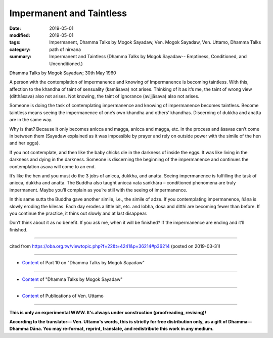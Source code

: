 ==========================================
Impermanent and Taintless
==========================================

:date: 2019-05-01
:modified: 2019-05-01
:tags: Impermanent, Dhamma Talks by Mogok Sayadaw, Ven. Mogok Sayadaw, Ven. Uttamo, Dhamma Talks
:category: path of nirvana
:summary: Impermanent and Taintless (Dhamma Talks by Mogok Sayadaw-- Emptiness, Conditioned, and Unconditioned.)

Dhamma Talks by Mogok Sayadaw; 30th May 1960

A person with the contemplation of impermanence and knowing of Impermanence is becoming taintless. With this, affection to the khandha of taint of sensuality (kamāsava) not arises. Thinking of it as it’s me, the taint of wrong view (ditthāsava) also not arises. Not knowing, the taint of ignorance (avijjāsava) also not arises.

Someone is doing the task of contemplating impermanence and knowing of impermanence becomes taintless. Become taintless means seeing the impermanence of one’s own khandha and others’ khandhas. Discerning of dukkha and anatta are in the same way. 

Why is that? Because it only becomes anicca and magga, anicca and magga, etc. in the process and āsavas can’t come in between them (Sayadaw explained as it was impossible by prayer and rely on outside power with the simile of the hen and her eggs). 

If you not contemplate, and then like the baby chicks die in the darkness of inside the eggs. It was like living in the darkness and dying in the darkness. Someone is discerning the beginning of the impermanence and continues the contemplation āsava will come to an end. 

It’s like the hen and you must do the 3 jobs of anicca, dukkha, and anatta. Seeing impermanence is fulfilling the task of anicca, dukkha and anatta. The Buddha also taught aniccā vata saṅkhāra – conditioned phenomena are truly impermanent. Maybe you’ll complain as you’re still with the seeing of impermanence.

In this same sutta the Buddha gave another simile, i.e., the simile of adze. If you contemplating impermanence, ñāṇa is slowly eroding the kilesas. Each day erodes a little bit, etc. and lobha, dosa and ditthi are becoming fewer than before. If you continue the practice, it thins out slowly and at last disappear.

Don’t think about it as no benefit. If you ask me, when it will be finished? If the impermanence are ending and it’ll finished.

------

cited from https://oba.org.tw/viewtopic.php?f=22&t=4241&p=36214#p36214 (posted on 2019-03-31)

------

- `Content <{filename}pt10-content-of-part10%zh.rst>`__ of Part 10 on "Dhamma Talks by Mogok Sayadaw"

------

- `Content <{filename}content-of-dhamma-talks-by-mogok-sayadaw%zh.rst>`__ of "Dhamma Talks by Mogok Sayadaw"

------

- `Content <{filename}../publication-of-ven-uttamo%zh.rst>`__ of Publications of Ven. Uttamo

------

**This is only an experimental WWW. It's always under construction (proofreading, revising)!**

**According to the translator— Ven. Uttamo's words, this is strictly for free distribution only, as a gift of Dhamma—Dhamma Dāna. You may re-format, reprint, translate, and redistribute this work in any medium.**

..
  2019-04-29  create rst; post on 05-01